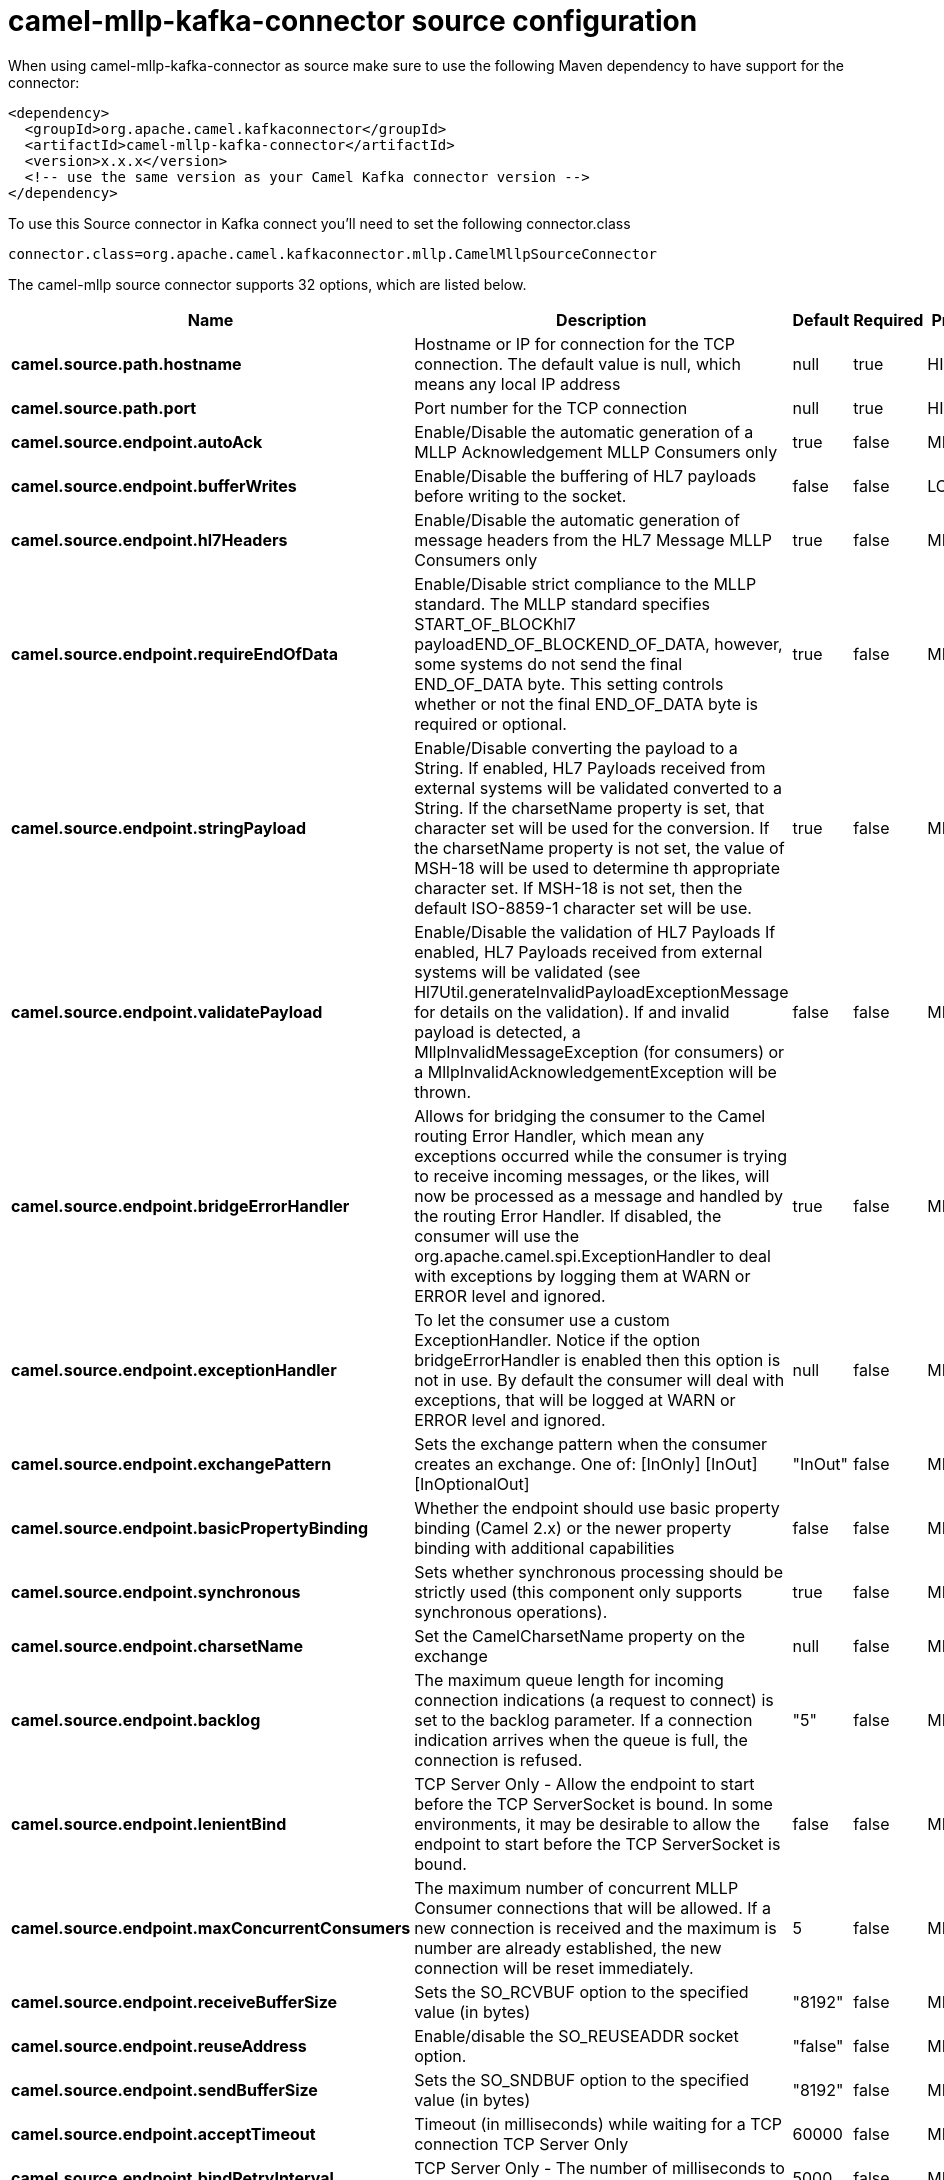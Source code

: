 // kafka-connector options: START
[[camel-mllp-kafka-connector-source]]
= camel-mllp-kafka-connector source configuration

When using camel-mllp-kafka-connector as source make sure to use the following Maven dependency to have support for the connector:

[source,xml]
----
<dependency>
  <groupId>org.apache.camel.kafkaconnector</groupId>
  <artifactId>camel-mllp-kafka-connector</artifactId>
  <version>x.x.x</version>
  <!-- use the same version as your Camel Kafka connector version -->
</dependency>
----

To use this Source connector in Kafka connect you'll need to set the following connector.class

[source,java]
----
connector.class=org.apache.camel.kafkaconnector.mllp.CamelMllpSourceConnector
----


The camel-mllp source connector supports 32 options, which are listed below.



[width="100%",cols="2,5,^1,1,1",options="header"]
|===
| Name | Description | Default | Required | Priority
| *camel.source.path.hostname* | Hostname or IP for connection for the TCP connection. The default value is null, which means any local IP address | null | true | HIGH
| *camel.source.path.port* | Port number for the TCP connection | null | true | HIGH
| *camel.source.endpoint.autoAck* | Enable/Disable the automatic generation of a MLLP Acknowledgement MLLP Consumers only | true | false | MEDIUM
| *camel.source.endpoint.bufferWrites* | Enable/Disable the buffering of HL7 payloads before writing to the socket. | false | false | LOW
| *camel.source.endpoint.hl7Headers* | Enable/Disable the automatic generation of message headers from the HL7 Message MLLP Consumers only | true | false | MEDIUM
| *camel.source.endpoint.requireEndOfData* | Enable/Disable strict compliance to the MLLP standard. The MLLP standard specifies START_OF_BLOCKhl7 payloadEND_OF_BLOCKEND_OF_DATA, however, some systems do not send the final END_OF_DATA byte. This setting controls whether or not the final END_OF_DATA byte is required or optional. | true | false | MEDIUM
| *camel.source.endpoint.stringPayload* | Enable/Disable converting the payload to a String. If enabled, HL7 Payloads received from external systems will be validated converted to a String. If the charsetName property is set, that character set will be used for the conversion. If the charsetName property is not set, the value of MSH-18 will be used to determine th appropriate character set. If MSH-18 is not set, then the default ISO-8859-1 character set will be use. | true | false | MEDIUM
| *camel.source.endpoint.validatePayload* | Enable/Disable the validation of HL7 Payloads If enabled, HL7 Payloads received from external systems will be validated (see Hl7Util.generateInvalidPayloadExceptionMessage for details on the validation). If and invalid payload is detected, a MllpInvalidMessageException (for consumers) or a MllpInvalidAcknowledgementException will be thrown. | false | false | MEDIUM
| *camel.source.endpoint.bridgeErrorHandler* | Allows for bridging the consumer to the Camel routing Error Handler, which mean any exceptions occurred while the consumer is trying to receive incoming messages, or the likes, will now be processed as a message and handled by the routing Error Handler. If disabled, the consumer will use the org.apache.camel.spi.ExceptionHandler to deal with exceptions by logging them at WARN or ERROR level and ignored. | true | false | MEDIUM
| *camel.source.endpoint.exceptionHandler* | To let the consumer use a custom ExceptionHandler. Notice if the option bridgeErrorHandler is enabled then this option is not in use. By default the consumer will deal with exceptions, that will be logged at WARN or ERROR level and ignored. | null | false | MEDIUM
| *camel.source.endpoint.exchangePattern* | Sets the exchange pattern when the consumer creates an exchange. One of: [InOnly] [InOut] [InOptionalOut] | "InOut" | false | MEDIUM
| *camel.source.endpoint.basicPropertyBinding* | Whether the endpoint should use basic property binding (Camel 2.x) or the newer property binding with additional capabilities | false | false | MEDIUM
| *camel.source.endpoint.synchronous* | Sets whether synchronous processing should be strictly used (this component only supports synchronous operations). | true | false | MEDIUM
| *camel.source.endpoint.charsetName* | Set the CamelCharsetName property on the exchange | null | false | MEDIUM
| *camel.source.endpoint.backlog* | The maximum queue length for incoming connection indications (a request to connect) is set to the backlog parameter. If a connection indication arrives when the queue is full, the connection is refused. | "5" | false | MEDIUM
| *camel.source.endpoint.lenientBind* | TCP Server Only - Allow the endpoint to start before the TCP ServerSocket is bound. In some environments, it may be desirable to allow the endpoint to start before the TCP ServerSocket is bound. | false | false | MEDIUM
| *camel.source.endpoint.maxConcurrentConsumers* | The maximum number of concurrent MLLP Consumer connections that will be allowed. If a new connection is received and the maximum is number are already established, the new connection will be reset immediately. | 5 | false | MEDIUM
| *camel.source.endpoint.receiveBufferSize* | Sets the SO_RCVBUF option to the specified value (in bytes) | "8192" | false | MEDIUM
| *camel.source.endpoint.reuseAddress* | Enable/disable the SO_REUSEADDR socket option. | "false" | false | MEDIUM
| *camel.source.endpoint.sendBufferSize* | Sets the SO_SNDBUF option to the specified value (in bytes) | "8192" | false | MEDIUM
| *camel.source.endpoint.acceptTimeout* | Timeout (in milliseconds) while waiting for a TCP connection TCP Server Only | 60000 | false | MEDIUM
| *camel.source.endpoint.bindRetryInterval* | TCP Server Only - The number of milliseconds to wait between bind attempts | 5000 | false | MEDIUM
| *camel.source.endpoint.bindTimeout* | TCP Server Only - The number of milliseconds to retry binding to a server port | 30000 | false | MEDIUM
| *camel.source.endpoint.idleTimeout* | The approximate idle time allowed before the Client TCP Connection will be reset. A null value or a value less than or equal to zero will disable the idle timeout. | null | false | MEDIUM
| *camel.source.endpoint.maxReceiveTimeouts* | The maximum number of timeouts (specified by receiveTimeout) allowed before the TCP Connection will be reset. | null | false | LOW
| *camel.source.endpoint.readTimeout* | The SO_TIMEOUT value (in milliseconds) used after the start of an MLLP frame has been received | 5000 | false | MEDIUM
| *camel.source.endpoint.receiveTimeout* | The SO_TIMEOUT value (in milliseconds) used when waiting for the start of an MLLP frame | 15000 | false | MEDIUM
| *camel.component.mllp.bridgeErrorHandler* | Allows for bridging the consumer to the Camel routing Error Handler, which mean any exceptions occurred while the consumer is trying to pickup incoming messages, or the likes, will now be processed as a message and handled by the routing Error Handler. By default the consumer will use the org.apache.camel.spi.ExceptionHandler to deal with exceptions, that will be logged at WARN or ERROR level and ignored. | false | false | MEDIUM
| *camel.component.mllp.basicPropertyBinding* | Whether the component should use basic property binding (Camel 2.x) or the newer property binding with additional capabilities | false | false | LOW
| *camel.component.mllp.defaultCharset* | Set the default character set to use for byte to/from String conversions. | "ISO-8859-1" | false | MEDIUM
| *camel.component.mllp.logPhi* | Set the component to log PHI data. | "true" | false | MEDIUM
| *camel.component.mllp.logPhiMaxBytes* | Set the maximum number of bytes of PHI that will be logged in a log entry. | "5120" | false | MEDIUM
|===



The camel-mllp sink connector has no converters out of the box.





The camel-mllp sink connector has no transforms out of the box.





The camel-mllp sink connector has no aggregation strategies out of the box.
// kafka-connector options: END
